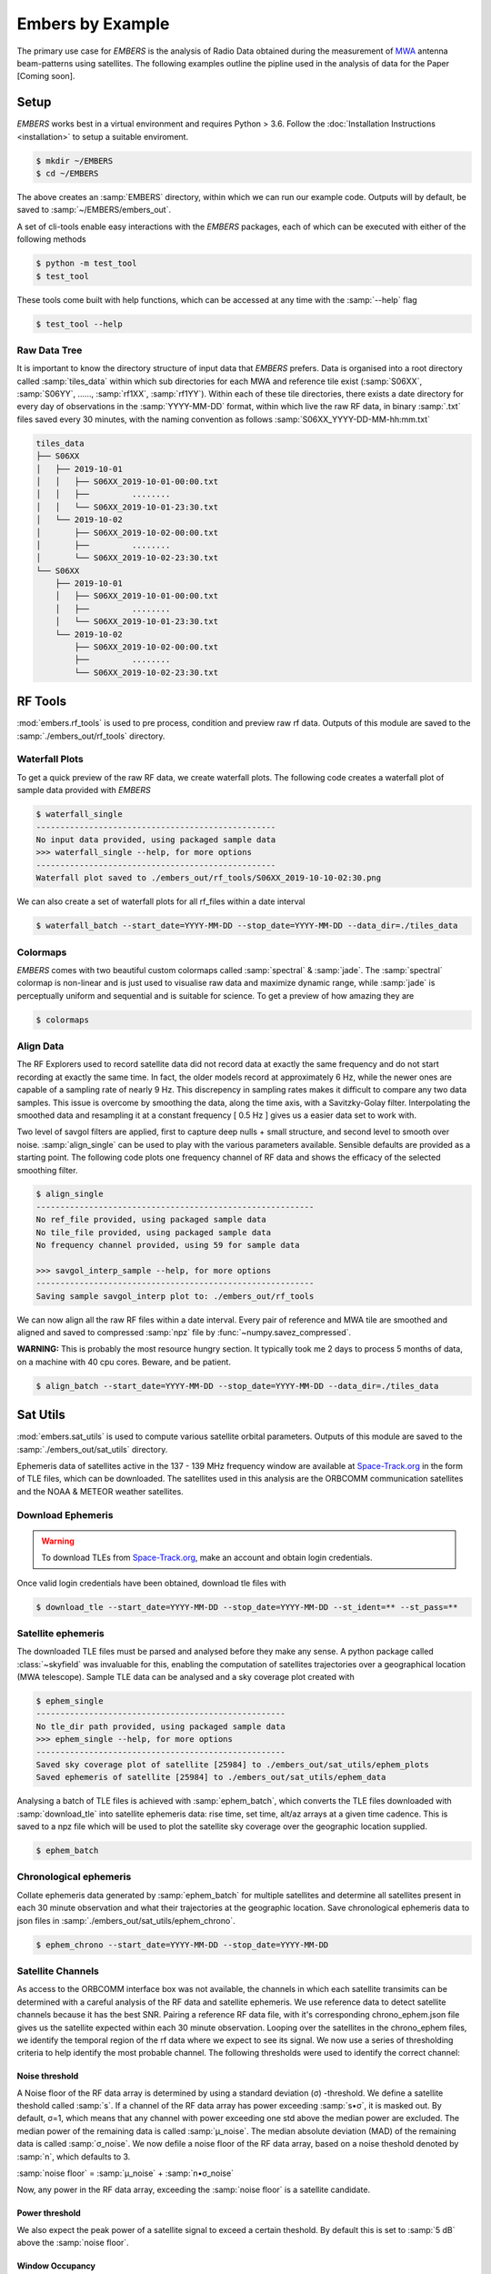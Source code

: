 
===================
 Embers by Example
===================

The primary use case for *EMBERS* is the analysis of Radio Data obtained during the measurement of `MWA <https://www.mwatelescope.org/>`_ antenna beam-patterns
using satellites. The following examples outline the pipline used in the analysis of data for the Paper [Coming soon].

Setup
-----
*EMBERS* works best in a virtual environment and requires Python > 3.6. Follow the :doc:`Installation Instructions <installation>` to setup a suitable enviroment.

.. code-block:: console

    $ mkdir ~/EMBERS
    $ cd ~/EMBERS

The above creates an :samp:`EMBERS` directory, within which we can run our example code. Outputs will by default, be saved to :samp:`~/EMBERS/embers_out`.

A set of cli-tools enable easy interactions with the *EMBERS* packages, each of which can be executed with either of the following methods

.. code-block:: console

    $ python -m test_tool
    $ test_tool

These tools come built with help functions, which can be accessed at any time with the :samp:`--help` flag

.. code-block:: console

    $ test_tool --help

Raw Data Tree
^^^^^^^^^^^^^
It is important to know the directory structure of input data that *EMBERS* prefers. Data is organised into a root directory called :samp:`tiles_data` within which
sub directories for each MWA and reference tile exist (:samp:`S06XX`, :samp:`S06YY`, ......, :samp:`rf1XX`, :samp:`rf1YY`). Within each of these tile directories,
there exists a date directory for every day of observations in the :samp:`YYYY-MM-DD` format, within which live the raw RF data, in binary :samp:`.txt` files
saved every 30 minutes, with the naming convention as follows :samp:`S06XX_YYYY-DD-MM-hh:mm.txt`

.. code-block:: console

    tiles_data
    ├── S06XX
    │   ├── 2019-10-01
    │   │   ├── S06XX_2019-10-01-00:00.txt
    │   │   ├──         ........
    │   │   └── S06XX_2019-10-01-23:30.txt
    │   └── 2019-10-02
    │       ├── S06XX_2019-10-02-00:00.txt
    │       ├──         ........
    │       └── S06XX_2019-10-02-23:30.txt
    └── S06XX
        ├── 2019-10-01
        │   ├── S06XX_2019-10-01-00:00.txt
        │   ├──         ........
        │   └── S06XX_2019-10-01-23:30.txt
        └── 2019-10-02
            ├── S06XX_2019-10-02-00:00.txt
            ├──         ........
            └── S06XX_2019-10-02-23:30.txt

RF Tools
--------

:mod:`embers.rf_tools` is used to pre process, condition and preview raw rf data. Outputs of this module are saved to the :samp:`./embers_out/rf_tools` directory.

Waterfall Plots
^^^^^^^^^^^^^^^
To get a quick preview of the raw RF data, we create waterfall plots. The following code creates a waterfall plot of sample data provided with *EMBERS*

.. code-block:: console

    $ waterfall_single
    --------------------------------------------------
    No input data provided, using packaged sample data
    >>> waterfall_single --help, for more options
    --------------------------------------------------
    Waterfall plot saved to ./embers_out/rf_tools/S06XX_2019-10-10-02:30.png

.. image:: _static/imgs/waterfall_sample.png
    :width: 100%
    :alt: Waterfall Plot

We can also create a set of waterfall plots for all rf_files within a date interval

.. code-block:: console

    $ waterfall_batch --start_date=YYYY-MM-DD --stop_date=YYYY-MM-DD --data_dir=./tiles_data

Colormaps
^^^^^^^^^
*EMBERS* comes with two beautiful custom colormaps called :samp:`spectral` & :samp:`jade`. The :samp:`spectral` colormap is non-linear and is just used to
visualise raw data and maximize dynamic range, while :samp:`jade` is perceptually uniform and sequential and is suitable for science.
To get a preview of how amazing they are

.. code-block:: console

    $ colormaps

.. image:: _static/imgs/colormaps.png
    :width: 100%
    :alt: EMBERS custom colormaps

Align Data
^^^^^^^^^^

The RF Explorers used to record satellite data did not record data at exactly the same frequency and do not start recording at exactly the same time.
In fact, the older models record at approximately 6 Hz, while the newer ones are capable of a sampling rate of nearly 9 Hz. This discrepency in sampling
rates makes it difficult to compare any two data samples. This issue is overcome by smoothing the data, along the time axis, with a Savitzky-Golay filter.
Interpolating the smoothed data and resampling it at a constant frequency [ 0.5 Hz ] gives us a easier data set to work with.

Two level of savgol filters are applied, first to capture deep nulls + small structure, and second level to smooth over noise. :samp:`align_single` can be
used to play with the various parameters available. Sensible defaults are provided as a starting point. The following code plots one frequency channel of
RF data and shows the efficacy of the selected smoothing filter.

.. code-block:: console

    $ align_single
    ----------------------------------------------------------
    No ref_file provided, using packaged sample data
    No tile_file provided, using packaged sample data
    No frequency channel provided, using 59 for sample data

    >>> savgol_interp_sample --help, for more options
    ----------------------------------------------------------
    Saving sample savgol_interp plot to: ./embers_out/rf_tools


.. image:: _static/imgs/align_data.png
    :width: 100%
    :alt: EMBERS custom colormaps

We can now align all the raw RF files within a date interval. Every pair of reference and MWA tile are smoothed and aligned and saved to compressed
:samp:`npz` file by :func:`~numpy.savez_compressed`.

**WARNING:** This is probably the most resource hungry section. It typically took me 2 days to process 5 months of data, on a machine with 40 cpu cores. Beware, and be patient.

.. code-block:: console

    $ align_batch --start_date=YYYY-MM-DD --stop_date=YYYY-MM-DD --data_dir=./tiles_data


Sat Utils
---------
:mod:`embers.sat_utils` is used to compute various satellite orbital parameters. Outputs of this module are saved to the :samp:`./embers_out/sat_utils` directory.

Ephemeris data of satellites active in the 137 - 139 MHz frequency window are available at `Space-Track.org <https://www.space-track.org/>`_ in the form of
TLE files, which can be downloaded. The satellites used in this analysis are the ORBCOMM communication satellites and the NOAA & METEOR weather satellites.

Download Ephemeris
^^^^^^^^^^^^^^^^^^
.. warning::
    To download TLEs from `Space-Track.org <https://www.space-track.org/>`_,
    make an account and obtain login credentials.

Once valid login credentials have been obtained, download tle files with

.. code-block:: console

    $ download_tle --start_date=YYYY-MM-DD --stop_date=YYYY-MM-DD --st_ident=** --st_pass=**


Satellite ephemeris
^^^^^^^^^^^^^^^^^^^
The downloaded TLE files must be parsed and analysed before they make any sense. A python package called :class:`~skyfield` was invaluable for this, enabling
the computation of satellites trajectories over a geographical location (MWA telescope). Sample TLE data can be analysed and a sky coverage plot created with


.. code-block:: console

    $ ephem_single
    ----------------------------------------------------
    No tle_dir path provided, using packaged sample data
    >>> ephem_single --help, for more options
    ----------------------------------------------------
    Saved sky coverage plot of satellite [25984] to ./embers_out/sat_utils/ephem_plots
    Saved ephemeris of satellite [25984] to ./embers_out/sat_utils/ephem_data

.. image:: _static/imgs/ephem_single.png
    :width: 100%
    :alt: EMBERS custom colormaps

Analysing a batch of TLE files is achieved with :samp:`ephem_batch`, which converts the TLE files downloaded with :samp:`download_tle` into satellite ephemeris
data: rise time, set time, alt/az arrays at a given time cadence. This is saved to a npz file which will be used to plot the satellite sky coverage over the
geographic location supplied.

.. code-block:: console

    $ ephem_batch

Chronological ephemeris
^^^^^^^^^^^^^^^^^^^^^^^
Collate ephemeris data generated by :samp:`ephem_batch` for multiple satellites and determine all satellites present in each 30 minute observation and what their
trajectories at the geographic location. Save chronological ephemeris data to json files in :samp:`./embers_out/sat_utils/ephem_chrono`.

.. code-block:: console

    $ ephem_chrono --start_date=YYYY-MM-DD --stop_date=YYYY-MM-DD

Satellite Channels
^^^^^^^^^^^^^^^^^^
As access to the ORBCOMM interface box was not available, the channels in which each satellite transimits can be determined with a careful analysis of the 
RF data and satellite ephemeris. We use reference data to detect satellite channels because it has the best SNR. Pairing a reference RF data file, with it's 
corresponding chrono_ephem.json file gives us the satellite expected within each 30 minute observation. Looping over the satellites in the chrono_ephem files, 
we identify the temporal region of the rf data where we expect to see its signal. We now use a series of thresholding criteria to help identify the most 
probable channel. The following thresholds were used to identify the correct channel:

Noise threshold
...............
A Noise floor of the RF data array is determined by using a standard deviation (σ) -threshold. We define a satellite theshold called :samp:`s`. If a channel of 
the RF data array has power exceeding :samp:`s•σ`, it is masked out. By default, σ=1, which means that any channel with power exceeding one std above the median
power are excluded. The median power of the remaining data is called :samp:`μ_noise`. The median absolute deviation (MAD) of the remaining data is called 
:samp:`σ_noise`. We now defile a noise floor of the RF data array, based on a noise theshold denoted by :samp:`n`, which defaults to 3.

:samp:`noise floor` = :samp:`μ_noise` + :samp:`n•σ_noise`

Now, any power in the RF data array, exceeding the :samp:`noise floor` is a satellite candidate.

Power threshold
...............
We also expect the peak power of a satellite signal to exceed a certain theshold. By default this is set to :samp:`5 dB` above the :samp:`noise floor`.


Window Occupancy
................
Satellite ephemeris data tells us when we expect to see a satellite in the sky, at a given geographic location. We use this to define a temporal window within
the RF data array, and search for the satellite within it. We look for RF signals, above the :samp:`noise floor`, which occupy more than a given fraction of the
window, and less than 100%. By default the :samp:`window occupancy` is defined as follows, but the lower limit may be changed

:samp:`0.8` ≤ :samp:`window occupancy` ≤ :samp:`1.0`

.. code-block:: console

    sat_channels --start_date=YYYY-MM-DD --stop_date=YYYY-MM-DD --plots=True

In the following waterfall plots, the horizontal highlighted band represents the temporal window, while the vertical highlighted channels represent possible
identified channels. The green vertical channel represents the most probable channel.

.. image:: _static/imgs/41183_waterfall_47.png
    :width: 49%

.. image:: _static/imgs/44387_waterfall_60.png
    :width: 49%

The plots below represent the power in the selected channel, with various thresholds displayed

.. image:: _static/imgs/41183_channel_47_0.89.png
    :width: 49%

.. image:: _static/imgs/44387_channel_60_0.82.png
    :width: 49%

Finally, an ephemeris plot of the trajectories of the two satellites identified

.. image:: _static/imgs/2019-10-01-15:00_ephemeris.png
    :width: 100%
